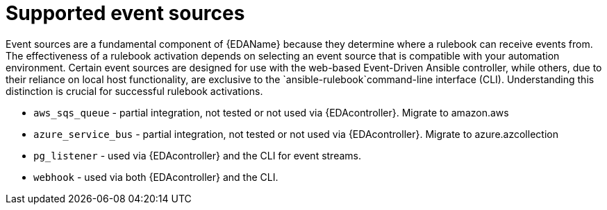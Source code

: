 [id="eda-rulebook-supported-event-sources"]

= Supported event sources

Event sources are a fundamental component of {EDAName} because they determine where a rulebook can receive events from. The effectiveness of a rulebook activation depends on selecting an event source that is compatible with your automation environment. Certain event sources are designed for use with the web-based Event-Driven Ansible controller, while others, due to their reliance on local host functionality, are exclusive to the `ansible-rulebook`command-line interface (CLI). Understanding this distinction is crucial for successful rulebook activations.

* `aws_sqs_queue` - partial integration, not tested or not used via {EDAcontroller}. Migrate to amazon.aws
* `azure_service_bus` - partial integration, not tested or not used via {EDAcontroller}. Migrate to azure.azcollection
* `pg_listener` - used via {EDAcontroller} and the CLI for event streams. 
* `webhook` - used via both {EDAcontroller} and the CLI.